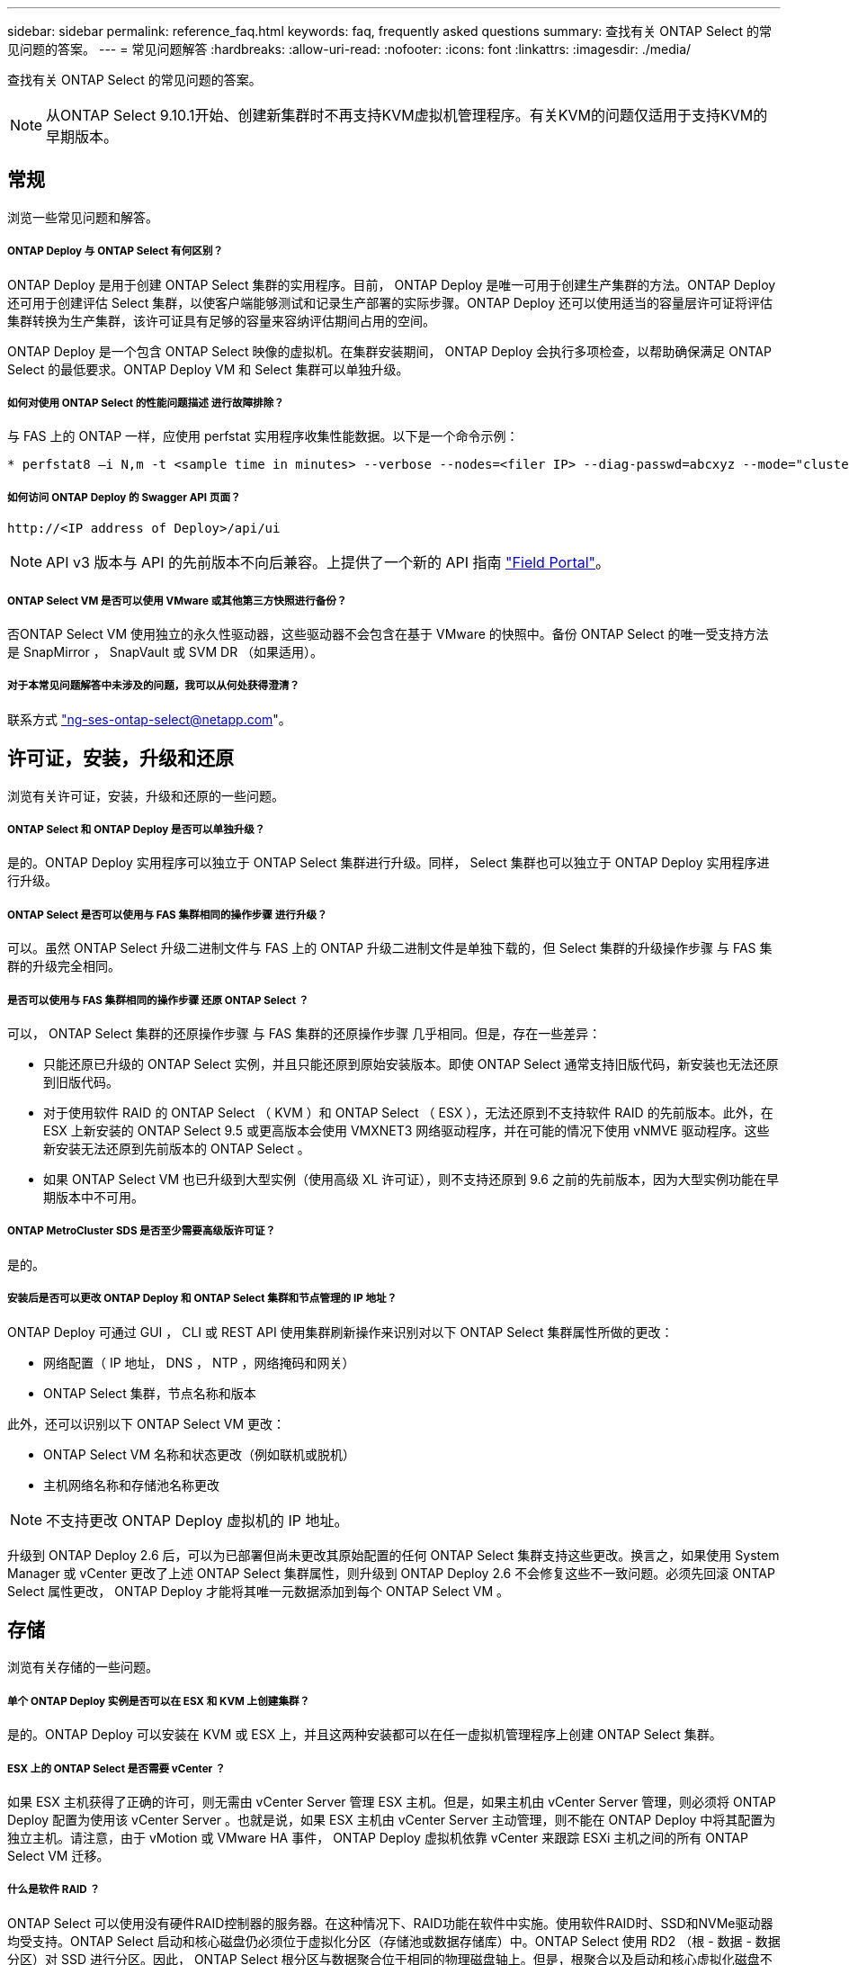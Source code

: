 ---
sidebar: sidebar 
permalink: reference_faq.html 
keywords: faq, frequently asked questions 
summary: 查找有关 ONTAP Select 的常见问题的答案。 
---
= 常见问题解答
:hardbreaks:
:allow-uri-read: 
:nofooter: 
:icons: font
:linkattrs: 
:imagesdir: ./media/


[role="lead"]
查找有关 ONTAP Select 的常见问题的答案。


NOTE: 从ONTAP Select 9.10.1开始、创建新集群时不再支持KVM虚拟机管理程序。有关KVM的问题仅适用于支持KVM的早期版本。



== 常规

浏览一些常见问题和解答。



===== ONTAP Deploy 与 ONTAP Select 有何区别？

ONTAP Deploy 是用于创建 ONTAP Select 集群的实用程序。目前， ONTAP Deploy 是唯一可用于创建生产集群的方法。ONTAP Deploy 还可用于创建评估 Select 集群，以使客户端能够测试和记录生产部署的实际步骤。ONTAP Deploy 还可以使用适当的容量层许可证将评估集群转换为生产集群，该许可证具有足够的容量来容纳评估期间占用的空间。

ONTAP Deploy 是一个包含 ONTAP Select 映像的虚拟机。在集群安装期间， ONTAP Deploy 会执行多项检查，以帮助确保满足 ONTAP Select 的最低要求。ONTAP Deploy VM 和 Select 集群可以单独升级。



===== 如何对使用 ONTAP Select 的性能问题描述 进行故障排除？

与 FAS 上的 ONTAP 一样，应使用 perfstat 实用程序收集性能数据。以下是一个命令示例：

[listing]
----
* perfstat8 –i N,m -t <sample time in minutes> --verbose --nodes=<filer IP> --diag-passwd=abcxyz --mode="cluster-mode" > <name of output file>
----


===== 如何访问 ONTAP Deploy 的 Swagger API 页面？

[listing]
----
http://<IP address of Deploy>/api/ui
----

NOTE: API v3 版本与 API 的先前版本不向后兼容。上提供了一个新的 API 指南 https://library.netapp.com/ecm/ecm_download_file/ECMLP2845694["Field Portal"]。



===== ONTAP Select VM 是否可以使用 VMware 或其他第三方快照进行备份？

否ONTAP Select VM 使用独立的永久性驱动器，这些驱动器不会包含在基于 VMware 的快照中。备份 ONTAP Select 的唯一受支持方法是 SnapMirror ， SnapVault 或 SVM DR （如果适用）。



===== 对于本常见问题解答中未涉及的问题，我可以从何处获得澄清？

联系方式 link:mailto:ng-ses-ontap-select@netapp.com["ng-ses-ontap-select@netapp.com"]。



== 许可证，安装，升级和还原

浏览有关许可证，安装，升级和还原的一些问题。



===== ONTAP Select 和 ONTAP Deploy 是否可以单独升级？

是的。ONTAP Deploy 实用程序可以独立于 ONTAP Select 集群进行升级。同样， Select 集群也可以独立于 ONTAP Deploy 实用程序进行升级。



===== ONTAP Select 是否可以使用与 FAS 集群相同的操作步骤 进行升级？

可以。虽然 ONTAP Select 升级二进制文件与 FAS 上的 ONTAP 升级二进制文件是单独下载的，但 Select 集群的升级操作步骤 与 FAS 集群的升级完全相同。



===== 是否可以使用与 FAS 集群相同的操作步骤 还原 ONTAP Select ？

可以， ONTAP Select 集群的还原操作步骤 与 FAS 集群的还原操作步骤 几乎相同。但是，存在一些差异：

* 只能还原已升级的 ONTAP Select 实例，并且只能还原到原始安装版本。即使 ONTAP Select 通常支持旧版代码，新安装也无法还原到旧版代码。
* 对于使用软件 RAID 的 ONTAP Select （ KVM ）和 ONTAP Select （ ESX ），无法还原到不支持软件 RAID 的先前版本。此外，在 ESX 上新安装的 ONTAP Select 9.5 或更高版本会使用 VMXNET3 网络驱动程序，并在可能的情况下使用 vNMVE 驱动程序。这些新安装无法还原到先前版本的 ONTAP Select 。
* 如果 ONTAP Select VM 也已升级到大型实例（使用高级 XL 许可证），则不支持还原到 9.6 之前的先前版本，因为大型实例功能在早期版本中不可用。




===== ONTAP MetroCluster SDS 是否至少需要高级版许可证？

是的。



===== 安装后是否可以更改 ONTAP Deploy 和 ONTAP Select 集群和节点管理的 IP 地址？

ONTAP Deploy 可通过 GUI ， CLI 或 REST API 使用集群刷新操作来识别对以下 ONTAP Select 集群属性所做的更改：

* 网络配置（ IP 地址， DNS ， NTP ，网络掩码和网关）
* ONTAP Select 集群，节点名称和版本


此外，还可以识别以下 ONTAP Select VM 更改：

* ONTAP Select VM 名称和状态更改（例如联机或脱机）
* 主机网络名称和存储池名称更改



NOTE: 不支持更改 ONTAP Deploy 虚拟机的 IP 地址。

升级到 ONTAP Deploy 2.6 后，可以为已部署但尚未更改其原始配置的任何 ONTAP Select 集群支持这些更改。换言之，如果使用 System Manager 或 vCenter 更改了上述 ONTAP Select 集群属性，则升级到 ONTAP Deploy 2.6 不会修复这些不一致问题。必须先回滚 ONTAP Select 属性更改， ONTAP Deploy 才能将其唯一元数据添加到每个 ONTAP Select VM 。



== 存储

浏览有关存储的一些问题。



===== 单个 ONTAP Deploy 实例是否可以在 ESX 和 KVM 上创建集群？

是的。ONTAP Deploy 可以安装在 KVM 或 ESX 上，并且这两种安装都可以在任一虚拟机管理程序上创建 ONTAP Select 集群。



===== ESX 上的 ONTAP Select 是否需要 vCenter ？

如果 ESX 主机获得了正确的许可，则无需由 vCenter Server 管理 ESX 主机。但是，如果主机由 vCenter Server 管理，则必须将 ONTAP Deploy 配置为使用该 vCenter Server 。也就是说，如果 ESX 主机由 vCenter Server 主动管理，则不能在 ONTAP Deploy 中将其配置为独立主机。请注意，由于 vMotion 或 VMware HA 事件， ONTAP Deploy 虚拟机依靠 vCenter 来跟踪 ESXi 主机之间的所有 ONTAP Select VM 迁移。



===== 什么是软件 RAID ？

ONTAP Select 可以使用没有硬件RAID控制器的服务器。在这种情况下、RAID功能在软件中实施。使用软件RAID时、SSD和NVMe驱动器均受支持。ONTAP Select 启动和核心磁盘仍必须位于虚拟化分区（存储池或数据存储库）中。ONTAP Select 使用 RD2 （根 - 数据 - 数据分区）对 SSD 进行分区。因此， ONTAP Select 根分区与数据聚合位于相同的物理磁盘轴上。但是，根聚合以及启动和核心虚拟化磁盘不计入容量许可证。

AFF/FAS 上提供的所有 RAID 方法也可供 ONTAP Select 使用。其中包括 RAID 4 ， RAID DP 和 RAID-TEC 。SSD 的最小数量因所选 RAID 配置的类型而异。最佳实践要求至少存在一个备用磁盘。备用磁盘和奇偶校验磁盘不计入容量许可证。



===== 软件 RAID 与硬件 RAID 配置有何不同？

软件 RAID 是 ONTAP 软件堆栈中的一个层。软件 RAID 可提供更多的管理控制，因为物理驱动器已分区，并可在 ONTAP Select VM 中用作原始磁盘。而对于硬件 RAID ，通常可以使用一个大型 LUN ，然后可以将其分割出来以创建 ONTAP Select 中显示的 VMDISK 。软件 RAID 作为一个选项提供，可用于代替硬件 RAID 。

软件 RAID 的一些要求如下：

* 支持ESX和KVM (ONTAP Select 9.10.1之前的版本)
* 支持的物理磁盘大小： 200 GB – 32 TB
* 仅在 DAS 配置上受支持
* 支持SSD或NVMe
* 需要高级版或高级版 XL ONTAP Select 许可证
* 硬件 RAID 控制器应不存在或已禁用，或者应在 SAS HBA 模式下运行
* 必须将基于专用 LUN 的 LVM 存储池或数据存储库用于系统磁盘：核心转储，启动 /NVRAM 和调解器。




===== 适用于 KVM 的 ONTAP Select 是否支持多个 NIC 绑定？

在 KVM 上安装时，必须使用一个绑定和一个网桥。具有两个或四个物理端口的主机应将所有端口置于同一个绑定中。



===== ONTAP Select 如何报告或警报虚拟机管理程序主机中发生故障的物理磁盘或 NIC ？ONTAP Select 是从虚拟机管理程序检索此信息还是应在虚拟机管理程序级别设置监控？

使用硬件 RAID 控制器时， ONTAP Select 在很大程度上不了解底层服务器问题。如果服务器是根据我们的最佳实践配置的，则应存在一定数量的冗余。我们建议使用 RAID 5/6 ，以避免驱动器出现故障。对于软件 RAID 配置， ONTAP 负责发出有关磁盘故障的警报，如果有备用驱动器，则启动驱动器重建。

您应至少使用两个物理 NIC ，以避免网络层出现单点故障。NetApp 建议在数据，管理和内部端口组中配置 NIC 绑定和绑定，并在组或绑定中配置两个或更多上行链路。此类配置可确保在发生任何上行链路故障时，虚拟交换机将流量从发生故障的上行链路移至 NIC 组中运行正常的上行链路。有关建议的网络配置的详细信息，请参见 link:ct_nw_supported_configuraitons.html#network-configuration-best-practices["网络配置最佳实践"]。

对于双节点或四节点集群，所有其他错误均由 ONTAP HA 处理。如果需要更换虚拟机管理程序服务器，并且需要使用新服务器重新创建 ONTAP Select 集群，请联系 NetApp 技术支持。



===== ONTAP Select 支持的最大数据存储库大小是多少？

包括 vSAN 在内的所有配置均支持每个 ONTAP Select 节点 400 TB 的存储。

如果在大于支持的最大大小的数据存储库上安装，则必须在产品设置期间使用容量上限。



===== 如何增加 ONTAP Select 节点的容量？

ONTAP Deploy 包含一个存储添加工作流，该工作流支持在 ONTAP Select 节点上执行容量扩展操作。您可以使用同一数据存储库中的空间（如果仍有可用空间）来扩展所管理的存储，也可以从单独的数据存储库中添加空间。不支持在同一聚合中混合使用本地数据存储库和远程数据存储库。

存储添加还支持软件 RAID 。但是，对于软件 RAID ，必须向 ONTAP Select VM 添加更多物理驱动器。在这种情况下，存储添加与管理 FAS 或 AFF 阵列类似。使用软件 RAID 向 ONTAP Select 节点添加存储时，必须考虑 RAID 组大小和驱动器大小。



===== ONTAP Select 是否支持 vSAN 或外部阵列类型的数据存储库？

ONTAP Deploy 和 ONTAP Select for ESX 支持使用 vSAN 或外部阵列类型的数据存储库配置 ONTAP Select 单节点集群的存储池。

ONTAP Deploy 和 ONTAP Select for KVM 支持在外部阵列上使用共享逻辑存储池类型配置 ONTAP Select 单节点集群。存储池可以基于 iSCSI 或 FC/FCoE 。不支持其他类型的存储池。

支持共享存储上的多节点 HA 集群。



===== ONTAP Select 是否支持 vSAN 上的多节点集群或其他共享外部存储（包括某些 HCI 堆栈）？

ESX 和 KVM 均支持使用外部存储的多节点集群（多节点 vNAS ）。不支持在同一集群中混用虚拟机管理程序。共享存储上的 HA 架构仍意味着 HA 对中的每个节点都具有其配对数据的镜像副本。但是，与依赖 VMware HA 或 KVM 实时移动的单节点集群相比，多节点集群具有 ONTAP 无中断运行的优势。

虽然 ONTAP Deploy 增加了对同一主机上多个 ONTAP Select VM 的支持，但在创建集群期间，不允许这些实例属于同一个 ONTAP Select 集群。对于 ESX 环境， NetApp 建议创建 VM 反关联性规则，以便 VMware HA 不会尝试将多个 ONTAP Select VM 从同一个 ONTAP Select 集群迁移到一个 ESX 主机上。此外，如果 ONTAP Deploy 检测到 ONTAP Select VM 的管理（用户启动） vMotion 或实时迁移导致违反我们的最佳实践，例如两个 ONTAP Select 节点最终位于同一物理主机上， ONTAP Deploy 会在 Deploy 图形用户界面和日志中发布警报。ONTAP Deploy 了解 ONTAP Select VM 位置的唯一方法是执行集群刷新操作，这是 ONTAP Deploy 管理员必须启动的手动操作。ONTAP Deploy 中没有可启用主动监控的功能，只有通过 Deploy 图形用户界面或日志才能看到警报。换言之，此警报无法转发到集中式监控基础架构。



===== ONTAP Select 是否支持 VMware 的 NSX VXLAN ？

支持 NSX-V VXLAN 端口组。对于包括 ONTAP MetroCluster SDS 在内的多节点 HA ，请确保将内部网络 MTU 配置为 7500 到 8900 （而不是 9000 ）之间，以满足 VXLAN 开销的要求。在集群部署期间，可以使用 ONTAP Deploy 配置内部网络 MTU 。



===== ONTAP Select 是否支持 KVM 实时迁移？

在外部阵列存储池上运行的 ONTAP Select VM 支持 virsh 实时迁移。



===== vSAN AF 是否需要 ONTAP Select 高级版？

不支持，无论外部阵列或 vSAN 配置是全闪存，都支持所有版本。



===== 支持哪些 vSAN FTT/FTM 设置？

Select VM 会继承 vSAN 数据存储库存储策略， FTT/FTM 设置不受限制。但是，请注意，根据 FTT/FTM 设置， ONTAP Select VM 大小可能会明显大于设置期间配置的容量。ONTAP Select 使用在设置期间创建的厚任务即置零 VMDK 。为了避免影响使用同一共享数据存储库的其他 VM ，必须在数据存储库中提供足够的可用容量，以容纳 Select 容量和 FTT/FTM 设置中得出的真正 Select VM 大小。



===== 如果多个 ONTAP Select 节点属于不同的 Select 集群，它们是否可以在同一主机上运行？

只能在同一主机上为 vNAS 配置配置多个 ONTAP Select 节点，前提是这些节点不属于同一 ONTAP Select 集群。DAS 配置不支持这一点，因为同一物理主机上的多个 ONTAP Select 节点将争用对 RAID 控制器的访问。



===== 您是否可以让一个具有单个 10GE 端口的主机运行 ONTAP Select ？它是否可同时用于 ESX 和 KVM ？

您可以使用一个 10GE 端口连接到外部网络。但是， NetApp 建议您仅在受限的小型环境中使用此功能。ESX 和 KVM 均支持此功能。



===== 要在 KVM 上执行实时迁移，您还需要运行哪些进程？

您必须在参与实时迁移的每个主机上安装和运行开源 CLVM 和起搏器（ pcs ）组件。要访问每个主机上的相同卷组，需要执行此操作。



== vCenter

浏览有关 vCenter 的一些问题。



===== ONTAP Deploy 如何与 vCenter 进行通信以及应打开哪些防火墙端口？

ONTAP Deploy 使用 VMware VIX API 与 vCenter 和 / 或 ESX 主机进行通信。VMware 文档指出，与 vCenter Server 或 ESX 主机的初始连接是使用 TCP 端口 443 上的 HTTPS/SOAP 完成的。此端口用于通过 TLS/SSL 实现安全 HTTP 。其次，在 TCP 端口 902 的插槽上打开与 ESX 主机的连接。通过此连接的数据将使用 SSL 进行加密。此外， ONTAP Deploy 会发出 `ping` 命令，以验证是否有 ESX 主机在您指定的 IP 地址处做出响应。

ONTAP Deploy 还必须能够按如下方式与 ONTAP Select 节点和集群管理 IP 地址进行通信：

* Ping
* SSH （端口 22 ）
* SSL （端口 443 ）


对于双节点集群， ONTAP Deploy 托管集群邮箱。每个 ONTAP Select 节点都必须能够通过 iSCSI （端口 3260 ）访问 ONTAP Deploy 。

对于多节点集群，内部网络必须完全打开（无 NAT 或防火墙）。



===== 要创建 ONTAP Select 集群， ONTAP Deploy 需要哪些 vCenter 权限？

此处提供了所需的 vCenter 权限列表： link:reference_plan_ots_vcenter.html["VMware vCenter 服务器"]。



===== 什么是 vCenter Deploy 插件？

可以将 vCenter Server 中的 ONTAP Deploy 功能与 ONTAP Deploy 插件集成在一起。请注意，此插件不能替代 ONTAP Deploy 。而是在后台运行 ONTAP Deploy ， vCenter 管理员可以使用此插件调用大多数 ONTAP Deploy 功能。某些 ONTAP Deploy 操作只能使用命令行界面进行。



===== 有多少个 ONTAP Deploy VM 可以将其插件注册到一个 vCenter Server ？

只有一个 ONTAP Deploy 虚拟机可以将其插件注册到特定的 vCenter 服务器。



===== ONTAP Deploy vCenter 插件有何优势？

此插件允许 vCenter 管理员和 IT 通才使用 vCenter HTML5 图形用户界面创建 ONTAP Select 集群。请注意，不支持 Flash vCenter GUI 。

此外，它还允许 ONTAP Deploy 使用 vCenter RBAC 进行身份验证。授予使用 ONTAP Deploy 插件的 vCenter 权限的用户会将其 vCenter 帐户映射到 ONTAP Deploy 管理员用户。ONTAP Deploy 会记录每个操作的用户 ID ，以下文件可用作基本审核日志：

[listing]
----
nginx_access.log
----


== HA 和集群

浏览有关高可用性和集群的一些问题。



===== 四节点，六节点或八节点集群与双节点 ONTAP Select 集群有何区别？

与主要使用 ONTAP Deploy VM 创建集群的四节点，六节点和八节点集群不同，双节点集群持续依赖 ONTAP Deploy VM 进行 HA 仲裁。如果 ONTAP Deploy 虚拟机不可用，则故障转移服务将被禁用。



===== 什么是 MetroCluster SDS ？

MetroCluster SDS 是一种成本较低的同步复制选项，属于 NetApp 的 MetroCluster 业务连续性解决方案类别。与 NetApp MetroCluster 在 FAS 混合闪存， AFF ，适用于云的 NetApp 私有存储和 NetApp FlexArray ® 技术上推出的 NetApp 不同，它仅适用于 ONTAP Select 。



===== MetroCluster SDS 与 NetApp MetroCluster 有何不同？

MetroCluster SDS 提供了同步复制解决方案 ，并属于 NetApp MetroCluster 解决方案的范畴。但是，主要区别在于支持的距离（~10 公里与 300 公里）和连接类型（仅支持 IP 网络，而不是 FC 和 IP ）。



===== 双节点 ONTAP Select 集群与双节点 ONTAP MetroCluster SDS 有何区别？

双节点集群定义为一个集群，其中两个节点位于同一数据中心内，彼此相差 300 米以内。通常，两个节点都具有指向同一网络交换机或一组通过交换机间链路连接的网络交换机的上行链路。

双节点 MetroCluster SDS 的定义是一个集群，其节点在物理上是分开的（不同的房间，不同的建筑物或不同的数据中心），并且每个节点的上行链路连接都连接到不同的网络交换机。尽管 MetroCluster SDS 不需要专用硬件，但环境应支持一组最低要求，即延迟（ 5 毫秒 RTT 和 5 毫秒抖动，最大总时间为 10 毫秒）和物理距离（ 10 公里）。

MetroCluster SDS 是一项高级功能，需要高级版或高级版 XL 许可证。高级版许可证支持创建中小型 VM 以及 HDD 和 SSD 介质。所有这些配置均受支持。



===== ONTAP MetroCluster SDS 是否需要本地存储（ DAS ）？

ONTAP MetroCluster SDS 支持所有类型的存储配置（ DAS 和 vNAS ）。



===== ONTAP MetroCluster SDS 是否支持软件 RAID ？

可以。 KVM 和 ESX 上的 SSD 介质均支持软件 RAID 。



===== ONTAP MetroCluster SDS 是否同时支持 SSD 和旋转介质？

可以，虽然需要高级许可证，但此许可证同时支持中小型 VM 以及 SSD 和旋转介质。



===== ONTAP MetroCluster SDS 是否支持四节点和更大的集群大小？

不可以，只能将具有调解器的双节点集群配置为 MetroCluster SDS 。



===== ONTAP MetroCluster SDS 有哪些要求？

这些要求如下：

* 三个数据中心（一个用于 ONTAP Deploy 调解器，一个用于每个节点）。
* 5 毫秒 RTT 和 5 毫秒抖动， ONTAP Select 节点之间的最大总时间为 10 毫秒，最大物理距离为 10 公里。
* ONTAP Deploy 调解器与每个 ONTAP Select 节点之间的 RTT 为 125 毫秒，最小带宽为 5 Mbps 。
* 高级版或高级版 XL 许可证。




===== ONTAP Select 是否支持 vMotion 或 VMware HA ？

在 vSAN 数据存储库或外部阵列数据存储库（即 vNAS 部署）上运行的 ONTAP Select VM 支持 vMotion ， DRS 和 VMware HA 功能。



===== ONTAP Select 是否支持 Storage vMotion ？

所有配置均支持 Storage vMotion ，包括单节点和多节点 ONTAP Select 集群以及 ONTAP Deploy VM 。可以使用 Storage vMotion 在不同的 VMFS 版本（例如，从 VMFS 5 迁移到 VMFS 6 ）之间迁移 ONTAP Select 或 ONTAP Deploy 虚拟机，但不限于此使用情形。最佳做法是，在启动 Storage vMotion 操作之前关闭虚拟机。在存储 vMotion 操作完成后， ONTAP Deploy 必须对以下操作执行问题描述 ：

[listing]
----
cluster refresh
----
请注意，不支持在不同类型的数据存储库之间执行 Storage vMotion 操作。换言之，不支持在 NFS 类型的数据存储库和 VMFS 数据存储库之间执行 Storage vMotion 操作。通常，不支持在外部数据存储库和 DAS 数据存储库之间执行 Storage vMotion 操作。



===== ONTAP Select 节点之间的 HA 流量是否可以通过不同的 vSwitch 和 / 或隔离的物理端口以及 / 或在 ESX 主机之间使用点对点 IP 缆线运行？

不支持这些配置。ONTAP Select 无法查看传输客户端流量的物理网络上行链路的状态。因此， ONTAP Select 依靠 HA 检测信号来确保客户端及其对等方可以同时访问虚拟机。如果物理连接丢失，则丢失 HA 检测信号会导致自动故障转移到另一节点，这是所需的行为。

将 HA 流量隔离在单独的物理基础架构上可能会导致 Select VM 能够与其对等方进行通信，但无法与其客户端进行通信。这样会阻止自动 HA 过程，并导致数据不可用，直到调用手动故障转移为止。



== 调解器服务

浏览有关调解器服务的一些问题。



===== 什么是调解器服务？

双节点集群持续依赖 ONTAP Deploy 虚拟机进行 HA 仲裁。参与双节点 HA 仲裁协商的 ONTAP Deploy 虚拟机将标记为调解器虚拟机。



===== 调解器服务是否可以远程执行？

是的。ONTAP Deploy 充当双节点 HA 对的调解器，支持高达 500 毫秒 RTT 的 WAN 延迟，并要求最小带宽为 5 Mbps 。



===== 调解器服务使用什么协议？

调解器流量为 iSCSI ，源自 ONTAP Select 节点管理 IP 地址，并在 ONTAP Deploy IP 地址上终止。请注意，在使用双节点集群时，不能对 ONTAP Select 节点管理 IP 地址使用 IPv6 。



===== 是否可以对多个双节点 HA 集群使用一个调解器服务？

是的。每个 ONTAP Deploy VM 都可用作最多 100 个双节点 ONTAP Select 集群的通用调解器服务。



===== 部署后是否可以更改调解器服务位置？

是的。可以使用另一个 ONTAP Deploy VM 来托管调解器服务。



===== ONTAP Select 是否支持使用（或不使用）调解器的延伸型集群？

延伸型 HA 部署模式仅支持具有调解器的双节点集群。
